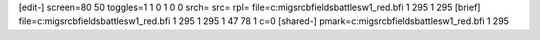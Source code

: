 [edit-]
screen=80 50
toggles=1 1 0 1 0 0
srch=
src=
rpl=
file=c:\mig\src\bfields\battles\w1_red.bfi 1 295 1 295
[brief]
file=c:\mig\src\bfields\battles\w1_red.bfi 1 295 1 295 1 47 78 1 c=0
[shared-]
pmark=c:\mig\src\bfields\battles\w1_red.bfi 1 295
